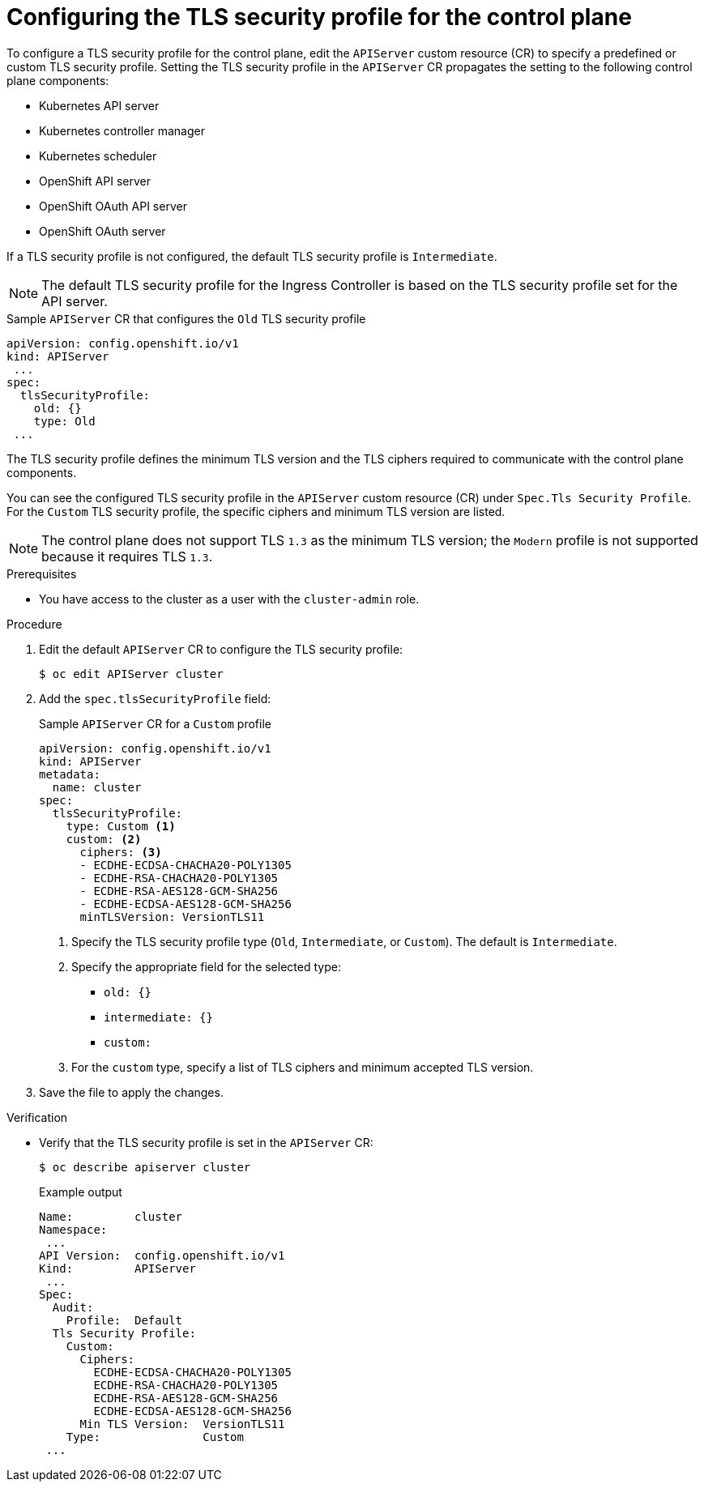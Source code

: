 // Module included in the following assemblies:
//
// * security/tls-profiles.adoc

:_content-type: PROCEDURE
[id="tls-profiles-kubernetes-configuring_{context}"]
= Configuring the TLS security profile for the control plane

To configure a TLS security profile for the control plane, edit the `APIServer` custom resource (CR) to specify a predefined or custom TLS security profile. Setting the TLS security profile in the `APIServer` CR propagates the setting to the following control plane components:

* Kubernetes API server
* Kubernetes controller manager
* Kubernetes scheduler
* OpenShift API server
* OpenShift OAuth API server
* OpenShift OAuth server

If a TLS security profile is not configured, the default TLS security profile is `Intermediate`.

[NOTE]
====
The default TLS security profile for the Ingress Controller is based on the TLS security profile set for the API server.
====

.Sample `APIServer` CR that configures the `Old` TLS security profile
[source,yaml]
----
apiVersion: config.openshift.io/v1
kind: APIServer
 ...
spec:
  tlsSecurityProfile:
    old: {}
    type: Old
 ...
----

The TLS security profile defines the minimum TLS version and the TLS ciphers required to communicate with the control plane components.

You can see the configured TLS security profile in the `APIServer` custom resource (CR) under `Spec.Tls Security Profile`. For the `Custom` TLS security profile, the specific ciphers and minimum TLS version are listed.

[NOTE]
====
The control plane does not support TLS `1.3` as the minimum TLS version; the `Modern` profile is not supported because it requires TLS `1.3`.
====

.Prerequisites

* You have access to the cluster as a user with the `cluster-admin` role.

.Procedure

. Edit the default `APIServer` CR to configure the TLS security profile:
+
[source,terminal]
----
$ oc edit APIServer cluster
----

. Add the `spec.tlsSecurityProfile` field:
+
.Sample `APIServer` CR for a `Custom` profile
[source,yaml]
----
apiVersion: config.openshift.io/v1
kind: APIServer
metadata:
  name: cluster
spec:
  tlsSecurityProfile:
    type: Custom <1>
    custom: <2>
      ciphers: <3>
      - ECDHE-ECDSA-CHACHA20-POLY1305
      - ECDHE-RSA-CHACHA20-POLY1305
      - ECDHE-RSA-AES128-GCM-SHA256
      - ECDHE-ECDSA-AES128-GCM-SHA256
      minTLSVersion: VersionTLS11
----
<1> Specify the TLS security profile type (`Old`, `Intermediate`, or `Custom`). The default is `Intermediate`.
<2> Specify the appropriate field for the selected type:
* `old: {}`
* `intermediate: {}`
* `custom:`
<3> For the `custom` type, specify a list of TLS ciphers and minimum accepted TLS version.

. Save the file to apply the changes.

.Verification

* Verify that the TLS security profile is set in the `APIServer` CR:
+
[source,terminal]
----
$ oc describe apiserver cluster
----
+
.Example output
[source,terminal]
----
Name:         cluster
Namespace:
 ...
API Version:  config.openshift.io/v1
Kind:         APIServer
 ...
Spec:
  Audit:
    Profile:  Default
  Tls Security Profile:
    Custom:
      Ciphers:
        ECDHE-ECDSA-CHACHA20-POLY1305
        ECDHE-RSA-CHACHA20-POLY1305
        ECDHE-RSA-AES128-GCM-SHA256
        ECDHE-ECDSA-AES128-GCM-SHA256
      Min TLS Version:  VersionTLS11
    Type:               Custom
 ...
----
